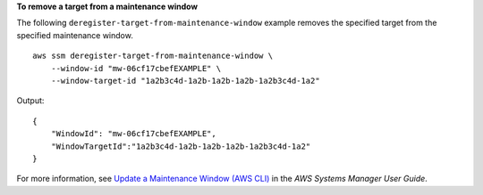 **To remove a target from a maintenance window**

The following ``deregister-target-from-maintenance-window`` example removes the specified target from the specified maintenance window. ::

    aws ssm deregister-target-from-maintenance-window \
        --window-id "mw-06cf17cbefEXAMPLE" \
        --window-target-id "1a2b3c4d-1a2b-1a2b-1a2b-1a2b3c4d-1a2"

Output::

    {
        "WindowId": "mw-06cf17cbefEXAMPLE",
        "WindowTargetId":"1a2b3c4d-1a2b-1a2b-1a2b-1a2b3c4d-1a2"
    }

For more information, see `Update a Maintenance Window (AWS CLI) <https://docs.aws.amazon.com/systems-manager/latest/userguide/maintenance-windows-cli-tutorials-update.html>`__ in the *AWS Systems Manager User Guide*.
